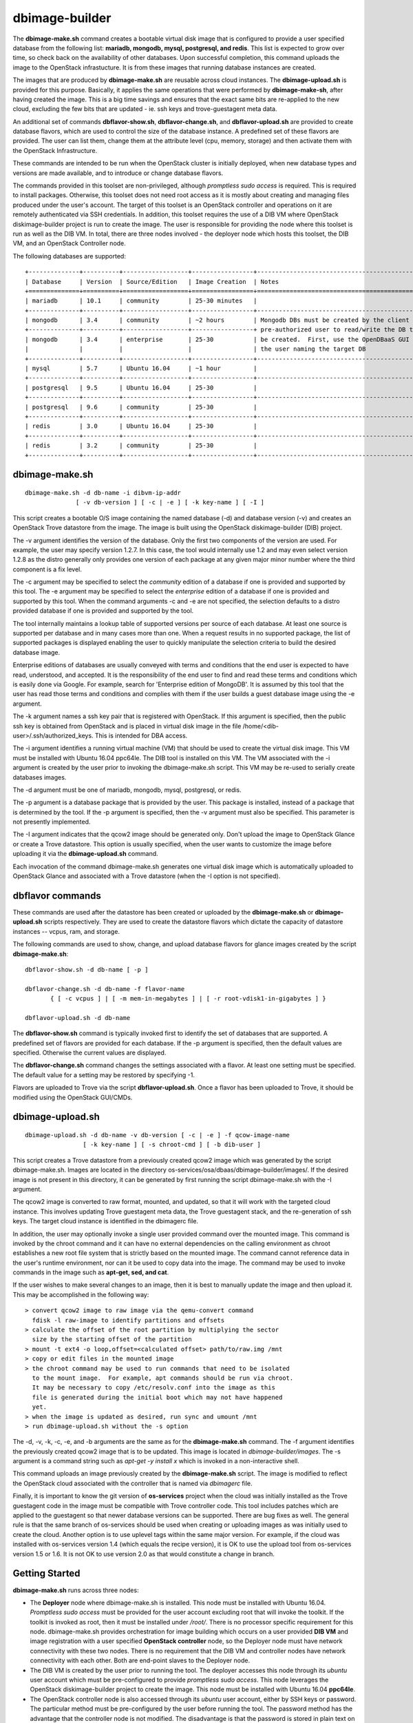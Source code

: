 ===============
dbimage-builder
===============

The **dbimage-make.sh** command creates a bootable
virtual disk image that is configured to provide
a user specified database from the following list:
**mariadb, mongodb, mysql, postgresql, and redis**.
This list is expected to grow over time, so check back on the
availability of other databases.  Upon successful completion,
this command uploads the image to the OpenStack infrastucture.
It is from these images that running database instances are created.

The images that are produced by **dbimage-make.sh** are
reusable across cloud instances.  The **dbimage-upload.sh**
is provided for this purpose.  Basically, it applies the
same operations that were performed by **dbimage-make-sh**,
after having created the image.  This is a big time savings
and ensures that the exact same bits are re-applied to the new
cloud, excluding the few bits that are updated - ie.
ssh keys and trove-guestagent meta data.

An additional set of commands **dbflavor-show.sh**, **dbflavor-change.sh**,
and **dbflavor-upload.sh** are provided to create database flavors, which
are used to control the size of the database instance.  A
predefined set of these flavors are provided.  The user can
list them, change them at the attribute level (cpu, memory,
storage) and then activate them with the OpenStack
Infrastructure.

These commands are intended to be run when the OpenStack cluster
is initially deployed, when new database types and versions are
made available, and to introduce or change database flavors.

The commands provided in this toolset are non-privileged, although
*promptless sudo access* is required.  This is required to install
packages. Otherwise, this toolset does not need root access as it
is mostly about creating and managing files produced under the
user's account. The target of this toolset is an OpenStack controller
and operations on it are remotely authenticated via SSH credentials.
In addition, this toolset requires the use of a DIB VM where
OpenStack diskimage-builder project is run to create the image.
The user is responsible for providing the node where this toolset
is run as well as the DIB VM.  In total, there are three nodes
involved - the deployer node which hosts this toolset, the DIB VM,
and an OpenStack Controller node.

The following databases are supported::

  +--------------+----------+------------------+-----------------+------------------------------------------------------+
  | Database     | Version  | Source/Edition   | Image Creation  | Notes                                                |
  +==============+==========+==================+=================+======================================================+
  | mariadb      | 10.1     | community        | 25-30 minutes   |                                                      |
  +--------------+----------+------------------+-----------------+------------------------------------------------------+
  | mongodb      | 3.4      | community        | ~2 hours        | Mongodb DBs must be created by the client from a     |
  +--------------+----------+------------------+-----------------+ pre-authorized user to read/write the DB that is to  |
  | mongodb      | 3.4      | enterprise       | 25-30           | be created.  First, use the OpenDBaaS GUI to create  |
  |              |          |                  |                 | the user naming the target DB                        |
  +--------------+----------+------------------+-----------------+------------------------------------------------------+
  | mysql        | 5.7      | Ubuntu 16.04     | ~1 hour         |                                                      |
  +--------------+----------+------------------+-----------------+------------------------------------------------------+
  | postgresql   | 9.5      | Ubuntu 16.04     | 25-30           |                                                      |
  +--------------+----------+------------------+-----------------+------------------------------------------------------+
  | postgresql   | 9.6      | community        | 25-30           |                                                      |
  +--------------+----------+------------------+-----------------+------------------------------------------------------+
  | redis        | 3.0      | Ubuntu 16.04     | 25-30           |                                                      |
  +--------------+----------+------------------+-----------------+------------------------------------------------------+
  | redis        | 3.2      | community        | 25-30           |                                                      |
  +--------------+----------+------------------+-----------------+------------------------------------------------------+



dbimage-make.sh
---------------

::

  dbimage-make.sh -d db-name -i dibvm-ip-addr
                [ -v db-version ] [ -c | -e ] [ -k key-name ] [ -I ]

This script creates a bootable O/S image containing the named
database (-d) and database version (-v) and creates an OpenStack Trove
datastore from the image.  The image is built using the
OpenStack diskimage-builder (DIB) project.

The -v argument identifies the version of the database.  Only the
first two components of the version are used.  For example, the user
may specify version 1.2.7.  In this case, the tool would internally
use 1.2 and may even select version 1.2.8 as the distro generally
only provides one version of each package at any given major
minor number where the third component is a fix level.

The -c argument may be specified to select the *community* edition
of a database if one is provided and supported by this tool.
The -e argument may be specified to select the *enterprise* edition
of a database if one is provided and supported by this tool.
When the command arguments -c and -e are not specified, the selection
defaults to a distro provided database if one is provided and
supported by the tool.

The tool internally maintains a lookup table of supported versions
per source of each database.  At least one source is supported per
database and in many cases more than one.
When a request results in no supported package, the list of supported
packages is displayed enabling the user to quickly manipulate the
selection criteria to build the desired database image.

Enterprise editions of databases are usually conveyed with
terms and conditions that the end user is expected to have read,
understood, and accepted.  It is the responsibility of the end
user to find and read these terms and conditions which is
easily done via Google.  For example, search for
'Enterprise edition of MongoDB'.
It is assumed by this tool that the
user has read those terms and conditions and complies with them
if the user builds a guest database image using the -e argument.

The -k argument names a ssh key pair that is registered with OpenStack.
If this argument is specified, then the public ssh key is obtained from
OpenStack and is placed in virtual disk image in the
file /home/<dib-user>/.ssh/authorized_keys. This is intended for DBA access.

The -i argument identifies a running virtual machine (VM)
that should be used to create the virtual disk image.  This VM must be
installed with Ubuntu 16.04 ppc64le.  The DIB tool is installed on this VM.
The VM associated with the -i argument is created by the user prior
to invoking the dbimage-make.sh script.  This VM may be re-used to
serially create databases images.

The -d argument must be one of
mariadb, mongodb, mysql, postgresql, or redis.

The -p argument is a database package that is provided by the user.
This package is installed, instead of a package that is determined by
the tool.  If the -p argument is specified, then the -v argument must
also be specified.  This parameter is not presently implemented.

The -I argument indicates that the qcow2 image should be generated
only.  Don't upload the image to OpenStack Glance or create a Trove
datastore.  This option is usually specified, when the user wants to
customize the image before uploading it via the
**dbimage-upload.sh** command.

Each invocation of the command dbimage-make.sh
generates one virtual disk image which is automatically uploaded
to OpenStack Glance and associated with a Trove datastore (when
the -I option is not specified).

dbflavor commands
-----------------

These commands are used after the datastore has been created
or uploaded by the **dbimage-make.sh** or **dbimage-upload.sh** scripts
respectively.  They are used to create the datastore flavors
which dictate the capacity of datastore instances -- vcpus, ram,
and storage.

The following commands are used to show, change, and upload
database flavors for glance images created
by the script **dbimage-make.sh**::

  dbflavor-show.sh -d db-name [ -p ]

  dbflavor-change.sh -d db-name -f flavor-name
         { [ -c vcpus ] | [ -m mem-in-megabytes ] | [ -r root-vdisk1-in-gigabytes ] }

  dbflavor-upload.sh -d db-name

The **dbflavor-show.sh** command is typically invoked first to
identify the set of databases that are supported.  A predefined set
of flavors are provided for each database.  If the -p argument
is specified, then the default values are specified.  Otherwise
the current values are displayed.

The **dbflavor-change.sh** command changes the settings associated
with a flavor.  At least one setting must be specified.  The default
value for a setting may be restored by specifying -1.

Flavors are uploaded to Trove via the script
**dbflavor-upload.sh**.  Once a flavor has been uploaded to
Trove, it should be modified using the OpenStack GUI/CMDs.

dbimage-upload.sh
-----------------

::

  dbimage-upload.sh -d db-name -v db-version [ -c | -e ] -f qcow-image-name
                  [ -k key-name ] [ -s chroot-cmd ] [ -b dib-user ]

This script creates a Trove datastore from a previously created qcow2 image
which was generated by the script dbimage-make.sh.  Images are located in
the directory os-services/osa/dbaas/dbimage-builder/images/.  If the desired
image is not present in this directory, it can be generated by first running
the script dbimage-make.sh with the -I argument.

The qcow2 image is converted to raw format, mounted, and updated, so that it
will work with the targeted cloud instance.  This involves updating Trove
guestagent meta data, the Trove guestagent stack, and the re-generation of
ssh keys.  The target cloud instance is identified in the dbimagerc file.

In addition, the user may optionally invoke a single user provided command
over the mounted image.  This command is invoked by the chroot command and it
can have no external dependencies on the calling environment as chroot
establishes a new root file system that is strictly based on the
mounted image.  The command cannot reference data in the user's runtime
environment, nor can it be used to copy data into the image.  The command
may be used to invoke commands in the image such as **apt-get, sed, and cat**.

If the user wishes to make several changes to an image, then it is best
to manually update the image and then upload it.  This may
be accomplished in the following way::

    > convert qcow2 image to raw image via the qemu-convert command
      fdisk -l raw-image to identify partitions and offsets
    > calculate the offset of the root partition by multiplying the sector
      size by the starting offset of the partition
    > mount -t ext4 -o loop,offset=<calculated offset> path/to/raw.img /mnt
    > copy or edit files in the mounted image
    > the chroot command may be used to run commands that need to be isolated
      to the mount image.  For example, apt commands should be run via chroot.
      It may be necessary to copy /etc/resolv.conf into the image as this
      file is generated during the initial boot which may not have happened
      yet.
    > when the image is updated as desired, run sync and umount /mnt
    > run dbimage-upload.sh without the -s option

The -d, -v, -k, -c, -e, and -b arguments are the same as for the
**dbimage-make.sh** command.  The -f argument identifies the previously
created qcow2 image that is to be updated.  This image is located in
*dbimage-builder/images*.  The -s argument is a command string such
as *apt-get -y install x* which is invoked in a
non-interactive shell.

This command uploads an image previously created by the
**dbimage-make.sh** script.  The image is modified to reflect
the OpenStack cloud associated with the controller that is
named via *dbimagerc* file.

Finally, it is important to know the git version of **os-services** project
when the cloud was initially installed as the Trove guestagent code in
the image must be compatible with Trove controller code.  This tool includes
patches which are applied to the guestagent so that newer database versions
can be supported. There are bug fixes as well.  The general rule is that
the same branch of os-services should be used when creating or uploading
images as was initially used to create the cloud. Another option is to
use uplevel tags within the same major version. For example, if the cloud
was installed with os-services version 1.4 (which equals the recipe version),
it is OK to use the upload tool from os-services version 1.5 or 1.6.  It is
not OK to use version 2.0 as that would constitute a change in branch.

Getting Started
---------------

**dbimage-make.sh** runs across three nodes:

- The **Deployer** node where dbimage-make.sh is installed.  This node must be
  installed with Ubuntu 16.04.  *Promptless sudo access* must be provided for the
  user account excluding root that will invoke the toolkit.  If the toolkit
  is invoked as root, then it must be installed under */root/*.  There is no
  processor specific requirement for this node.  dbimage-make.sh provides orchestration
  for image building which occurs on a user provided **DIB VM** and image
  registration with a user specified **OpenStack controller** node, so the
  Deployer node must have network connectivity with these two nodes.  There
  is no requirement that the DIB VM and controller nodes have network connectivity
  with each other.  Both are end-point slaves to the Deployer node.
- The DIB VM is created by the user prior to running the tool.  The deployer
  accesses this node through its *ubuntu* user account which must be pre-configured
  to provide *promptless sudo access*.  This node leverages the OpenStack
  diskimage-builder project to create the image.  This node must be installed
  with Ubuntu 16.04 **ppc64le**.
- The OpenStack controller node is also accessed through its *ubuntu* user account,
  either by SSH keys or password.  The particular method must be pre-configured
  by the user before running the tool.  The password method has the advantage that the
  controller node is not modified.  The disadvantage is that the password is stored
  in plain text on the deployer and may be transmitted that way by Ansible over
  the network.

The deployer must have at least 1 VCPU, 4 GBs RAM, and 20 GBs of storage.  More
storage should be allocated if the user intends to keep all images.  In this case,
80 GBs of storage should be allocated.

The DIB VM must have at least 4 VCPUs, 12 GBs RAM, and 100 GBs of storage.

**Disclaimer**: Running DIB on a VM makes it so it cannot reboot.  If you try
to reboot your VM, or if the cloud has a hiccup and your VM shuts down, it will go
into a grub rescue state and is generally unrecoverable.

The DIB VM is fully managed by the tool. There is no user interaction with it
beyond the initial setup - enabling promptless sudo and SSH connectivity.  If the
VM reaches the error state, it should be destroyed and a new one created.  At most
only the last job is lost and only if it was running at the time of the failure.


SSH Setup
---------

Two ssh connections are utilized:

1. from the <user> account on the **deployer** to the **ubuntu**
   account on the **OpenStack controller**
2. from the <user> account on the **deployer** to the **ubuntu**
   account on the **dibvm**

The dbimage-make.sh script sources an environment file that is located
at *dbimage-builder/scripts/dbimagerc*.  This file defines all of the
environment variables that are used by the mechanism.

The controller is identified by setting::

    export DBIMAGE_CONTROLLER=<A.B.C.D>

SSH connectivity must be manually setup by the user prior to running
the tool.  If the user's default SSH keys, ~/.ssh/id_rsa, are used to
connect to the target node, then no environment variables should need
to be specified to connect to that server.

Set one of following variables to enable alternative forms of SSH connectivity
with the controller via Ansible.  Note the last one instructs Ansible
to prompt the user as it is being run.  If this option is chosen, then
the user is prompted twice at the start of the tool::

    export DBIMAGE_CTRL_PRIVATE_SSH_KEY=<path-to-key>
    export DBIMAGE_CTRL_PASSWD=<password phrase>
    export DBIMAGE_CTRL_SSH_PROMPT=<yes|no>

Set one of the following variables to enable ansible connectivity
with the dibvm::

    export DBIMAGE_DIB_PRIVATE_SSH_KEY=<path-to-key>
    export DBIMAGE_DIB_PASSWD=<password phrase>

There is no prompt option provided for the dibvm.

Some of the environment variables specified above are reflected in
the content of the playbook inventory file which is located at
*dbimage-builder/playbooks/inventory*.  If the credentials for the remote
user changes or a different cloud is targeted, the inventory file
should be removed and dbimagerc should be updated as required.

Deployment
----------

::

    create the deployer VM
    create the dibvm
    ensure ssh connectivity from deployer to controller and dibvm

    enable promptless sudo access

    git clone https://github.com/open-power-ref-design-toolkit/os-services
    cd os-services/osa/dbaas/dbimage-builder

    edit scripts/dbimagerc
    set 'export DBIMAGE_CONTROLLER_IP=<a.b.c.d>' in the file
    optionally set environment variables for alternative ssh connectivity

    scripts/dbimage-make.sh -i <ip-addr-dibvm> -d dbname -k <cloud-key-name>

**Note**: multiple database sources: distro, community, and enterprise are supported,
but not necessarily for every database.  Sources are indicated by -c and -e as well as
by the absence of -c and -e.  It varies per database.  When an invalid source is
specified, an error message indicating the valid sources is displayed.  Look at the
last ~30 lines of output, not just the last line.

Image name customization
------------------------

The **dbimage-make.sh** script creates a virtual guest image.  By default,
the name of this image is composed of the database name (-d), a source component,
and the date of image creation resulting in image names like redis-dib-01-01-2017.  The
source component is intended to identify the tool that was used to create the image
or the owner of the image as Glance allows multiple images with the same name to
be registered.  Each gets a unique Glance ID.  The source component is user
configurable via an environment variable as shown below::

  export DBIMAGE_SOURCE=-dib

Adding custom elements
----------------------

The **dbimage-make.sh** script accepts custom disk image builder elements.
Custom elements can be added to images by setting the DBIMAGE_MYELEMENTS
variable in the scripts/dbimagerc file. The elements must be placed in the
elements directory. The environment variable is a space delimited list of elements.
For example, an element located in ./elements/ubuntu-xenial-hwe-kernel/
is known by the sub-directory in which it is contained - ie. ubuntu-xenial-hwe-kernel.
